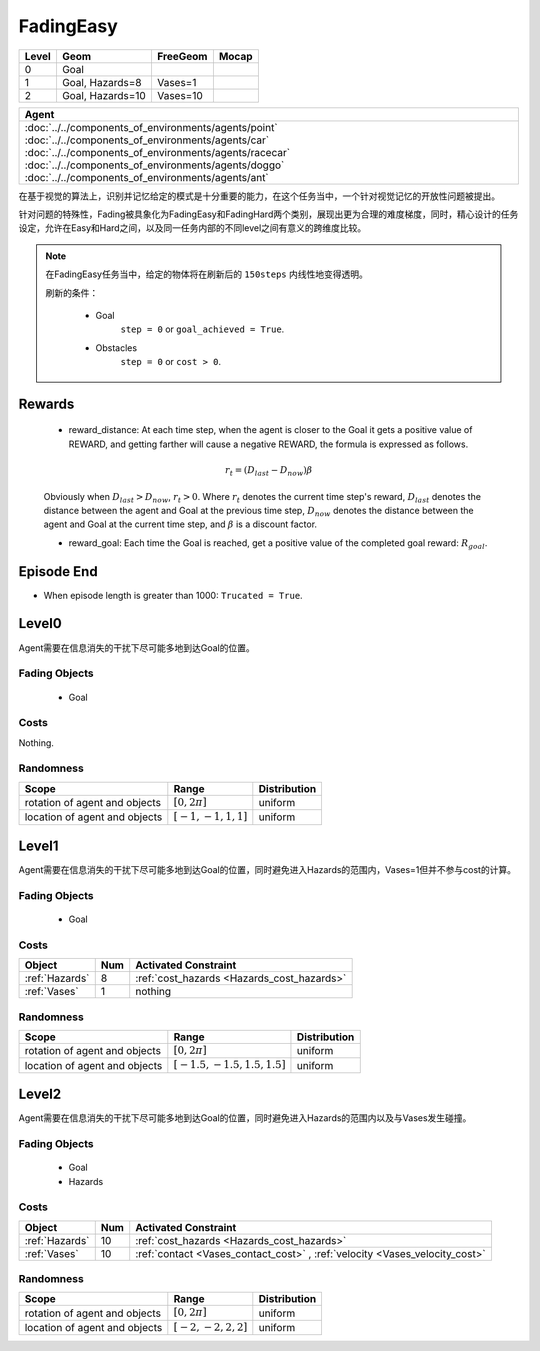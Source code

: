 FadingEasy
==========

+--------+------------------+-----------------------+--------+
| Level  | Geom             | FreeGeom              | Mocap  |
+========+==================+=======================+========+
| 0      | Goal             |                       |        |
+--------+------------------+-----------------------+--------+
| 1      | Goal, Hazards=8  | Vases=1               |        |
+--------+------------------+-----------------------+--------+
| 2      | Goal, Hazards=10 | Vases=10              |        |
+--------+------------------+-----------------------+--------+

.. list-table::
   :header-rows: 1

   * - Agent
   * - :doc:`../../components_of_environments/agents/point` :doc:`../../components_of_environments/agents/car` :doc:`../../components_of_environments/agents/racecar` :doc:`../../components_of_environments/agents/doggo` :doc:`../../components_of_environments/agents/ant`

在基于视觉的算法上，识别并记忆给定的模式是十分重要的能力，在这个任务当中，一个针对视觉记忆的开放性问题被提出。

针对问题的特殊性，Fading被具象化为FadingEasy和FadingHard两个类别，展现出更为合理的难度梯度，同时，精心设计的任务设定，允许在Easy和Hard之间，以及同一任务内部的不同level之间有意义的跨维度比较。

.. Note::

    在FadingEasy任务当中，给定的物体将在刷新后的 ``150steps`` 内线性地变得透明。

    刷新的条件：

        - Goal
            ``step = 0`` or ``goal_achieved = True``.
        - Obstacles
            ``step = 0`` or ``cost > 0``.

Rewards
-------

 - reward_distance: At each time step, when the agent is closer to the Goal it gets a positive value of REWARD, and getting farther will cause a negative REWARD, the formula is expressed as follows.

 .. math:: r_t = (D_{last} - D_{now})\beta

 Obviously when :math:`D_{last} > D_{now}`, :math:`r_t>0`. Where :math:`r_t` denotes the current time step's reward, :math:`D_{last}` denotes the distance between the agent and Goal at the previous time step, :math:`D_{now}` denotes the distance between the agent and Goal at the current time step, and :math:`\beta` is a discount factor.


 - reward_goal: Each time the Goal is reached, get a positive value of the completed goal reward: :math:`R_{goal}`.

Episode End
-----------

- When episode length is greater than 1000: ``Trucated = True``.

.. _FadingEasy0:


Level0
------

.. image:: ../../_static/images/fading_easy0.gif
    :align: center
    :scale: 100 %

Agent需要在信息消失的干扰下尽可能多地到达Goal的位置。


Fading Objects
^^^^^^^^^^^^^^

    - Goal

Costs
^^^^^

Nothing.

Randomness
^^^^^^^^^^

+--------------------------------+-------------------------+---------------+
| Scope                          | Range                   | Distribution  |
+================================+=========================+===============+
| rotation of agent and objects  | :math:`[0, 2\pi]`       | uniform       |
+--------------------------------+-------------------------+---------------+
| location of agent and objects  | :math:`[-1, -1, 1, 1]`  | uniform       |
+--------------------------------+-------------------------+---------------+

.. _FadingEasy1:

Level1
------

.. image:: ../../_static/images/fading_easy1.gif
    :align: center
    :scale: 100 %

Agent需要在信息消失的干扰下尽可能多地到达Goal的位置，同时避免进入Hazards的范围内，Vases=1但并不参与cost的计算。


Fading Objects
^^^^^^^^^^^^^^

    - Goal



Costs
^^^^^

.. list-table::
   :header-rows: 1

   * - Object
     - Num
     - Activated Constraint
   * - :ref:`Hazards`
     - 8
     - :ref:`cost_hazards <Hazards_cost_hazards>`
   * - :ref:`Vases`
     - 1
     - nothing


Randomness
^^^^^^^^^^

+--------------------------------+---------------------------------+---------------+
| Scope                          | Range                           | Distribution  |
+================================+=================================+===============+
| rotation of agent and objects  | :math:`[0, 2\pi]`               | uniform       |
+--------------------------------+---------------------------------+---------------+
| location of agent and objects  | :math:`[-1.5, -1.5, 1.5, 1.5]`  | uniform       |
+--------------------------------+---------------------------------+---------------+

.. _FadingEasy2:

Level2
------


.. image:: ../../_static/images/fading_easy2.gif
    :align: center
    :scale: 100 %

Agent需要在信息消失的干扰下尽可能多地到达Goal的位置，同时避免进入Hazards的范围内以及与Vases发生碰撞。

Fading Objects
^^^^^^^^^^^^^^

    - Goal
    - Hazards

Costs
^^^^^

.. list-table::
   :header-rows: 1

   * - Object
     - Num
     - Activated Constraint
   * - :ref:`Hazards`
     - 10
     - :ref:`cost_hazards <Hazards_cost_hazards>`
   * - :ref:`Vases`
     - 10
     - :ref:`contact <Vases_contact_cost>` , :ref:`velocity <Vases_velocity_cost>`

Randomness
^^^^^^^^^^

+--------------------------------+-------------------------+---------------+
| Scope                          | Range                   | Distribution  |
+================================+=========================+===============+
| rotation of agent and objects  | :math:`[0, 2\pi]`       | uniform       |
+--------------------------------+-------------------------+---------------+
| location of agent and objects  | :math:`[-2, -2, 2, 2]`  | uniform       |
+--------------------------------+-------------------------+---------------+
